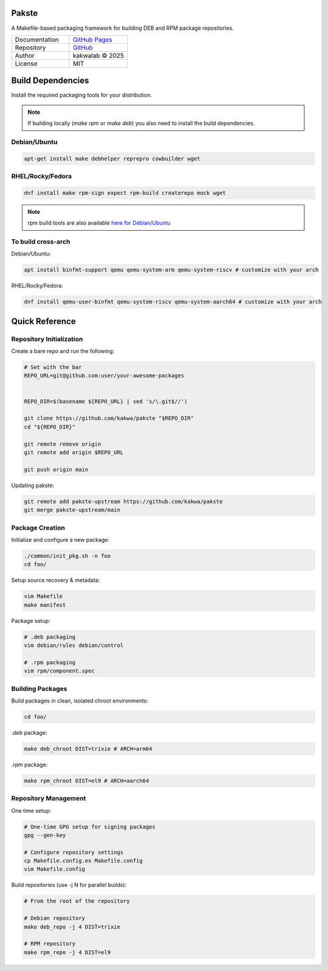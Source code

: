 .. intro

Pakste
======

.. image:: https://github.com/kakwa/pakste/actions/workflows/docs.yml/badge.svg
    :target: https://kakwa.github.io/pakste/
    :alt: Documentation

A Makefile-based packaging framework for building DEB and RPM package repositories.

.. list-table::
   :header-rows: 0
   :widths: 100 100

   * - Documentation
     - `GitHub Pages <https://kakwa.github.io/pakste/>`_
   * - Repository
     - `GitHub <https://github.com/kakwa/pakste>`_
   * - Author
     - kakwalab © 2025
   * - License
     - MIT

.. build_deps_start

Build Dependencies
==================

Install the required packaging tools for your distribution.

.. note::

    If building locally (`make rpm` or `make deb`) you also need to install the build dependencies.

Debian/Ubuntu
-------------

.. sourcecode:: bash

    apt-get install make debhelper reprepro cowbuilder wget

RHEL/Rocky/Fedora
-----------------

.. sourcecode:: bash

    dnf install make rpm-sign expect rpm-build createrepo mock wget

.. note::

    rpm build tools are also available `here for Debian/Ubuntu <https://github.com/kakwa/debian-rpm-build-tools?tab=readme-ov-file#repository>`_

To build cross-arch
-------------------

Debian/Ubuntu:

.. sourcecode:: bash

    apt install binfmt-support qemu qemu-system-arm qemu-system-riscv # customize with your arch

RHEL/Rocky/Fedora:

.. sourcecode:: bash

    dnf install qemu-user-binfmt qemu-system-riscv qemu-system-aarch64 # customize with your arch

.. quick_ref

Quick Reference
===============

Repository Initialization
-------------------------

Create a bare repo and run the following:

.. sourcecode:: bash

    # Set with the bar 
    REPO_URL=git@github.com:user/your-awesome-packages


    REPO_DIR=$(basename ${REPO_URL} | sed 's/\.git$//')

    git clone https://github.com/kakwa/pakste "$REPO_DIR"
    cd "${REPO_DIR}"

    git remote remove origin
    git remote add origin $REPO_URL

    git push origin main

Updating pakste:

.. sourcecode:: bash

    git remote add pakste-upstream https://github.com/kakwa/pakste
    git merge pakste-upstream/main

Package Creation
----------------

Initialize and configure a new package:

.. sourcecode:: bash

    ./common/init_pkg.sh -n foo
    cd foo/

Setup source recovery & metadata:

.. sourcecode:: bash

    vim Makefile
    make manifest

Package setup:

.. sourcecode:: bash

    # .deb packaging 
    vim debian/rules debian/control

    # .rpm packaging
    vim rpm/component.spec

Building Packages
-----------------

Build packages in clean, isolated chroot environments:

.. sourcecode:: bash

    cd foo/

`.deb` package:

.. sourcecode:: bash

    make deb_chroot DIST=trixie # ARCH=arm64

`.rpm` package:

.. sourcecode:: bash

    make rpm_chroot DIST=el9 # ARCH=aarch64

Repository Management
---------------------

One time setup:

.. sourcecode:: bash

    # One-time GPG setup for signing packages
    gpg --gen-key

    # Configure repository settings
    cp Makefile.config.ex Makefile.config
    vim Makefile.config

Build repositories (use -j N for parallel builds):

.. sourcecode:: bash

    # From the root of the repository

    # Debian repository
    make deb_repo -j 4 DIST=trixie

    # RPM repository
    make rpm_repo -j 4 DIST=el9
